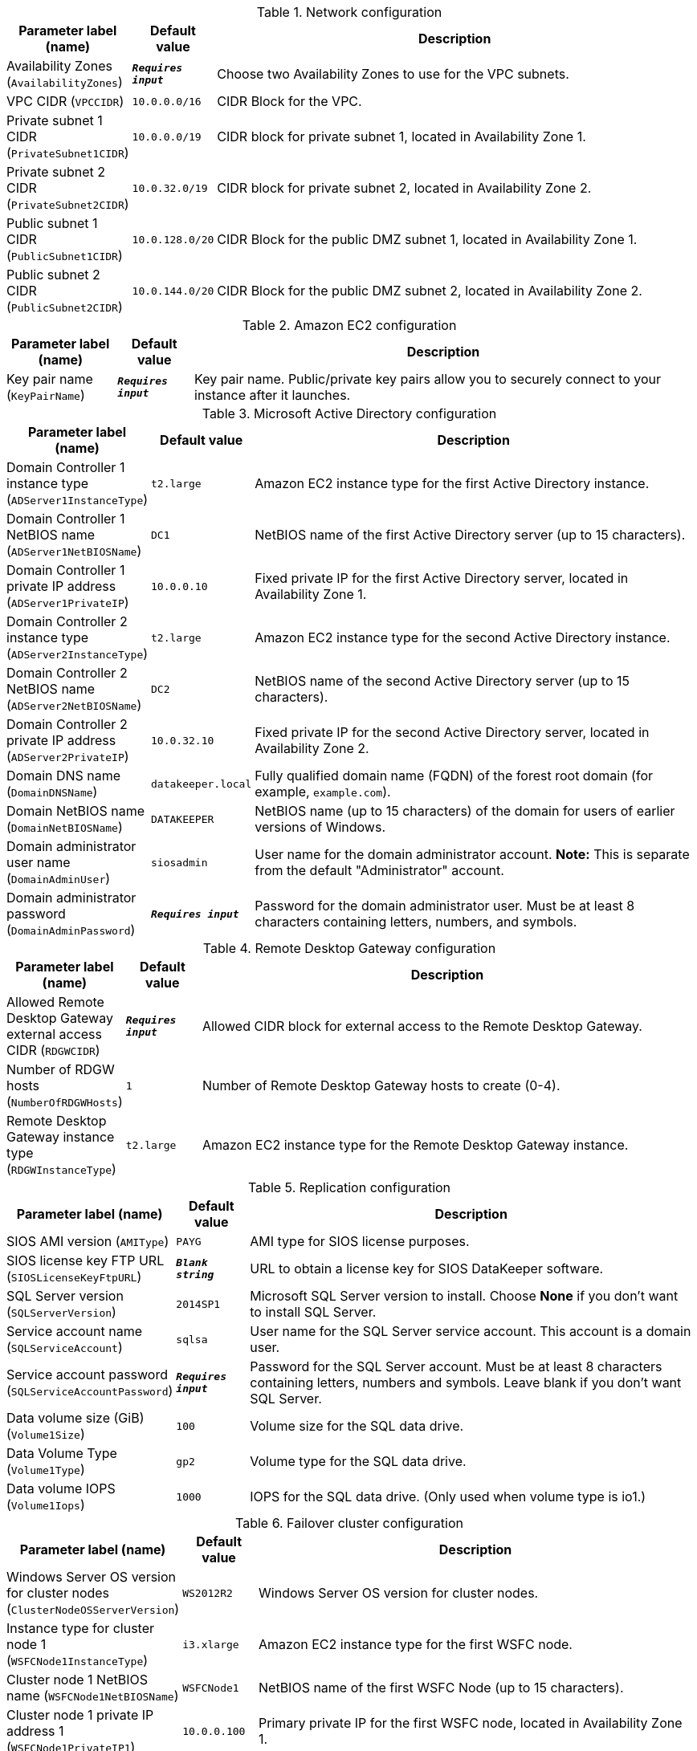 
.Network configuration
[width="100%",cols="16%,11%,73%",options="header",]
|===
|Parameter label (name) |Default value|Description|Availability Zones
(`AvailabilityZones`)|`**__Requires input__**`|Choose two Availability Zones to use for the VPC subnets.|VPC CIDR
(`VPCCIDR`)|`10.0.0.0/16`|CIDR Block for the VPC.|Private subnet 1 CIDR
(`PrivateSubnet1CIDR`)|`10.0.0.0/19`|CIDR block for private subnet 1, located in Availability Zone 1.|Private subnet 2 CIDR
(`PrivateSubnet2CIDR`)|`10.0.32.0/19`|CIDR block for private subnet 2, located in Availability Zone 2.|Public subnet 1 CIDR
(`PublicSubnet1CIDR`)|`10.0.128.0/20`|CIDR Block for the public DMZ subnet 1, located in Availability Zone 1.|Public subnet 2 CIDR
(`PublicSubnet2CIDR`)|`10.0.144.0/20`|CIDR Block for the public DMZ subnet 2, located in Availability Zone 2.
|===
.Amazon EC2 configuration
[width="100%",cols="16%,11%,73%",options="header",]
|===
|Parameter label (name) |Default value|Description|Key pair name
(`KeyPairName`)|`**__Requires input__**`|Key pair name. Public/private key pairs allow you to securely connect to your instance after it launches.
|===
.Microsoft Active Directory configuration
[width="100%",cols="16%,11%,73%",options="header",]
|===
|Parameter label (name) |Default value|Description|Domain Controller 1 instance type
(`ADServer1InstanceType`)|`t2.large`|Amazon EC2 instance type for the first Active Directory instance.|Domain Controller 1 NetBIOS name
(`ADServer1NetBIOSName`)|`DC1`|NetBIOS name of the first Active Directory server (up to 15 characters).|Domain Controller 1 private IP address
(`ADServer1PrivateIP`)|`10.0.0.10`|Fixed private IP for the first Active Directory server, located in Availability Zone 1.|Domain Controller 2 instance type
(`ADServer2InstanceType`)|`t2.large`|Amazon EC2 instance type for the second Active Directory instance.|Domain Controller 2 NetBIOS name
(`ADServer2NetBIOSName`)|`DC2`|NetBIOS name of the second Active Directory server (up to 15 characters).|Domain Controller 2 private IP address
(`ADServer2PrivateIP`)|`10.0.32.10`|Fixed private IP for the second Active Directory server, located in Availability Zone 2.|Domain DNS name
(`DomainDNSName`)|`datakeeper.local`|Fully qualified domain name (FQDN) of the forest root domain (for example, `example.com`).|Domain NetBIOS name
(`DomainNetBIOSName`)|`DATAKEEPER`|NetBIOS name (up to 15 characters) of the domain for users of earlier versions of Windows.|Domain administrator user name
(`DomainAdminUser`)|`siosadmin`|User name for the domain administrator account. *Note:* This is separate from the default "Administrator" account.|Domain administrator password
(`DomainAdminPassword`)|`**__Requires input__**`|Password for the domain administrator user. Must be at least 8 characters containing letters, numbers, and symbols.
|===
.Remote Desktop Gateway configuration
[width="100%",cols="16%,11%,73%",options="header",]
|===
|Parameter label (name) |Default value|Description|Allowed Remote Desktop Gateway external access CIDR
(`RDGWCIDR`)|`**__Requires input__**`|Allowed CIDR block for external access to the Remote Desktop Gateway.|Number of RDGW hosts
(`NumberOfRDGWHosts`)|`1`|Number of Remote Desktop Gateway hosts to create (0-4).|Remote Desktop Gateway instance type
(`RDGWInstanceType`)|`t2.large`|Amazon EC2 instance type for the Remote Desktop Gateway instance.
|===
.Replication configuration
[width="100%",cols="16%,11%,73%",options="header",]
|===
|Parameter label (name) |Default value|Description|SIOS AMI version
(`AMIType`)|`PAYG`|AMI type for SIOS license purposes.|SIOS license key FTP URL
(`SIOSLicenseKeyFtpURL`)|`**__Blank string__**`|URL to obtain a license key for SIOS DataKeeper software.|SQL Server version
(`SQLServerVersion`)|`2014SP1`|Microsoft SQL Server version to install. Choose *None* if you don't want to install SQL Server.|Service account name
(`SQLServiceAccount`)|`sqlsa`|User name for the SQL Server service account. This account is a domain user.|Service account password
(`SQLServiceAccountPassword`)|`**__Requires input__**`|Password for the SQL Server account. Must be at least 8 characters containing letters, numbers and symbols. Leave blank if you don't want SQL Server.|Data volume size (GiB)
(`Volume1Size`)|`100`|Volume size for the SQL data drive.|Data Volume Type
(`Volume1Type`)|`gp2`|Volume type for the SQL data drive.|Data volume IOPS
(`Volume1Iops`)|`1000`|IOPS for the SQL data drive. (Only used when volume type is io1.)
|===
.Failover cluster configuration
[width="100%",cols="16%,11%,73%",options="header",]
|===
|Parameter label (name) |Default value|Description|Windows Server OS version for cluster nodes
(`ClusterNodeOSServerVersion`)|`WS2012R2`|Windows Server OS version for cluster nodes.|Instance type for cluster node 1
(`WSFCNode1InstanceType`)|`i3.xlarge`|Amazon EC2 instance type for the first WSFC node.|Cluster node 1 NetBIOS name
(`WSFCNode1NetBIOSName`)|`WSFCNode1`|NetBIOS name of the first WSFC Node (up to 15 characters).|Cluster node 1 private IP address 1
(`WSFCNode1PrivateIP1`)|`10.0.0.100`|Primary private IP for the first WSFC node, located in Availability Zone 1.|Cluster node 1 private IP address 2
(`WSFCNode1PrivateIP2`)|`10.0.0.101`|Secondary private IP for WSFC cluster on the first WSFC node.|Cluster node 1 private IP address 3
(`WSFCNode1PrivateIP3`)|`10.0.0.102`|Third private IP for SQL Server network name on the first WSFC node.|Instance type for cluster node 2
(`WSFCNode2InstanceType`)|`i3.xlarge`|Amazon EC2 instance type for the first WSFC node.|Cluster node 2 NetBIOS name
(`WSFCNode2NetBIOSName`)|`WSFCNode2`|NetBIOS name of the second WSFC node (up to 15 characters).|Cluster node 2 private IP address 1
(`WSFCNode2PrivateIP1`)|`10.0.32.100`|Primary private IP for the second WSFC node, located in Availability Zone 2.|Cluster node 2 private IP address 2
(`WSFCNode2PrivateIP2`)|`10.0.32.101`|Secondary private IP for the WSFC cluster on the second WSFC node.|Cluster node 2 private IP address 3
(`WSFCNode2PrivateIP3`)|`10.0.32.102`|Third private IP for the SQL Server network name on the second WSFC node.
|===
.AWS Quick Start configuration
[width="100%",cols="16%,11%,73%",options="header",]
|===
|Parameter label (name) |Default value|Description|Quick Start S3 bucket name
(`QSS3BucketName`)|`aws-quickstart`|Name of the S3 bucket for your copy of the Quick Start assets. Keep the default name unless you are customizing the template. Changing the name updates code references to point to a new Quick Start location. This name can include numbers, lowercase letters, uppercase letters, and hyphens, but do not start or end with a hyphen (-). See https://aws-quickstart.github.io/option1.html.|Quick Start S3 bucket Region
(`QSS3BucketRegion`)|`us-east-1`|AWS Region where the Quick Start S3 bucket (QSS3BucketName) is hosted. Keep the default Region unless you are customizing the template. Changing this Region updates code references to point to a new Quick Start location. When using your own bucket, specify the Region. See https://aws-quickstart.github.io/option1.html.|Quick Start S3 key prefix
(`QSS3KeyPrefix`)|`quickstart-sios-datakeeper/`|S3 key prefix that is used to simulate a directory for your copy of the Quick Start assets. Keep the default prefix unless you are customizing the template. Changing this prefix updates code references to point to a new Quick Start location. This prefix can include numbers, lowercase letters, uppercase letters, hyphens (-), and forward slashes (/). End with a forward slash. See https://docs.aws.amazon.com/AmazonS3/latest/dev/UsingMetadata.html and https://aws-quickstart.github.io/option1.html.
|===